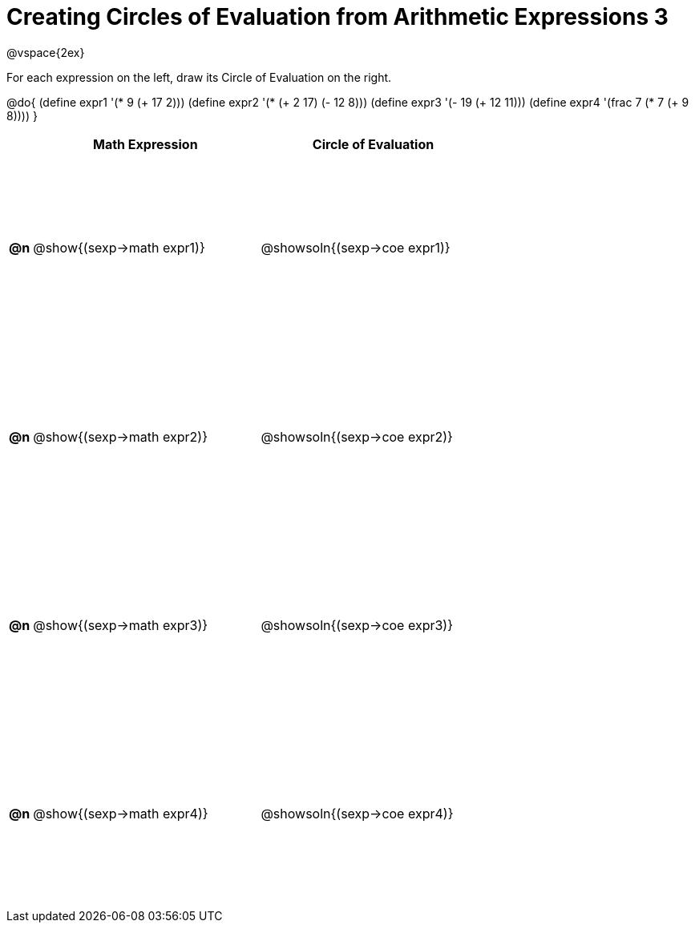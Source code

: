 = Creating Circles of Evaluation from Arithmetic Expressions 3

++++
<style>
  #content td * {text-align: left;}
  #content td {height: 175pt;}
</style>
++++

@vspace{2ex}

For each expression on the left, draw its Circle of Evaluation on the right.

@do{
  (define expr1 '(* 9 (+ 17 2)))
  (define expr2 '(* (+ 2 17) (- 12 8)))
  (define expr3 '(- 19 (+ 12 11)))
  (define expr4 '(frac 7 (* 7 (+ 9 8))))
}

[cols=".^1a,^.^10a,^.^10a",options="header",stripes="none"]
|===
|    | Math Expression                | Circle of Evaluation
|*@n*| @show{(sexp->math expr1)}      | @showsoln{(sexp->coe expr1)}
|*@n*| @show{(sexp->math expr2)}      | @showsoln{(sexp->coe expr2)}
|*@n*| @show{(sexp->math expr3)}      | @showsoln{(sexp->coe expr3)}
|*@n*| @show{(sexp->math expr4)}      | @showsoln{(sexp->coe expr4)}
|===
